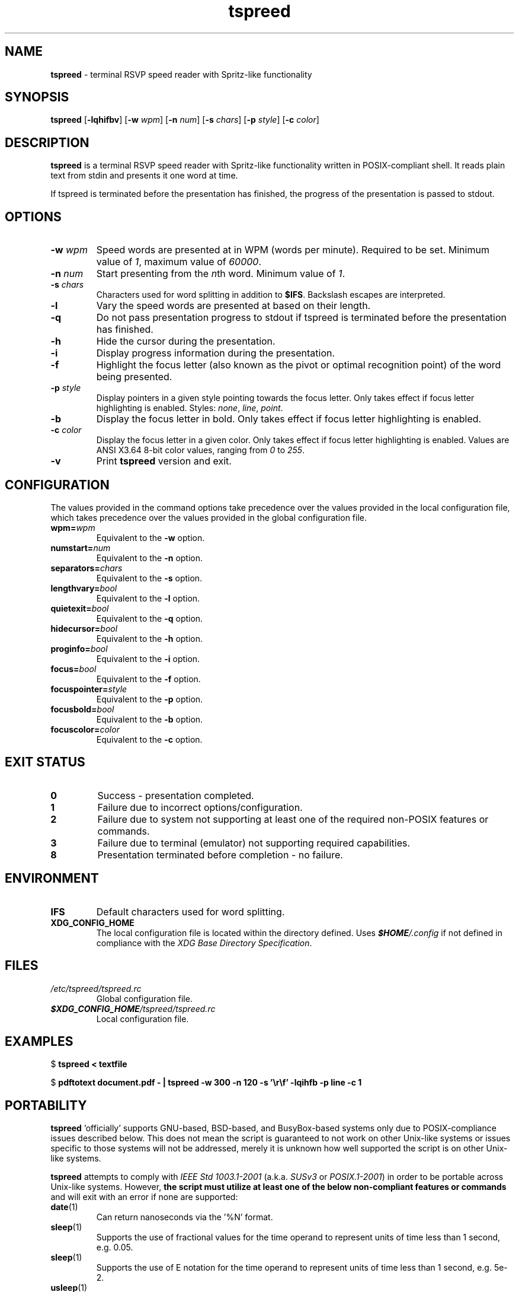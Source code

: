 .TH tspreed 1 2022-07-05

.SH NAME
\fBtspreed\fR \- terminal RSVP speed reader with Spritz-like functionality

.SH SYNOPSIS
.B tspreed
[\fB\-lqhifbv\fR]
[\fB\-w\fR \fIwpm\fR]
[\fB\-n\fR \fInum\fR]
[\fB\-s\fR \fIchars\fR]
[\fB\-p\fR \fIstyle\fR]
[\fB\-c\fR \fIcolor\fR]

.SH DESCRIPTION
\fBtspreed\fR is a terminal RSVP speed reader with Spritz-like functionality written in POSIX-compliant shell. It reads plain text from stdin and presents it one word at time.

If tspreed is terminated before the presentation has finished, the progress of the presentation is passed to stdout.

.SH OPTIONS
.TP
.B -w \fIwpm\fR
Speed words are presented at in WPM (words per minute). Required to be set. Minimum value of \fI1\fR, maximum value of \fI60000\fR.
.TP
.B -n \fInum\fR 
Start presenting from the \fIn\fRth word. Minimum value of \fI1\fR.
.TP
.B -s \fIchars\fR
Characters used for word splitting in addition to \fB$IFS\fR. Backslash escapes are interpreted.
.TP
.B -l
Vary the speed words are presented at based on their length.
.TP
.B -q
Do not pass presentation progress to stdout if tspreed is terminated before the presentation has finished.
.TP
.B -h
Hide the cursor during the presentation.
.TP
.B -i
Display progress information during the presentation.
.TP
.B -f
Highlight the focus letter (also known as the pivot or optimal recognition point) of the word being presented.
.TP
.B -p \fIstyle\fR
Display pointers in a given style pointing towards the focus letter. Only takes effect if focus letter highlighting is enabled. Styles: \fInone\fR, \fIline\fR, \fIpoint\fR.
.TP
.B -b
Display the focus letter in bold. Only takes effect if focus letter highlighting is enabled.
.TP
.B -c \fIcolor\fR
Display the focus letter in a given color. Only takes effect if focus letter highlighting is enabled. Values are ANSI X3.64 8-bit color values, ranging from \fI0\fR to \fI255\fR.
.TP
.B -v
Print \fBtspreed\fR version and exit.

.SH CONFIGURATION
The values provided in the command options take precedence over the values provided in the local configuration file, which takes precedence over the values provided in the global configuration file.
.TP
.B wpm=\fIwpm\fR
Equivalent to the \fB-w\fR option.
.TP
.B numstart=\fInum\fR
Equivalent to the \fB-n\fR option.
.TP
.B separators=\fIchars\fR
Equivalent to the \fB-s\fR option.
.TP
.B lengthvary=\fIbool\fR
Equivalent to the \fB-l\fR option.
.TP
.B quietexit=\fIbool\fR
Equivalent to the \fB-q\fR option.
.TP
.B hidecursor=\fIbool\fR
Equivalent to the \fB-h\fR option.
.TP
.B proginfo=\fIbool\fR
Equivalent to the \fB-i\fR option.
.TP
.B focus=\fIbool\fR
Equivalent to the \fB-f\fR option.
.TP
.B focuspointer=\fIstyle\fR
Equivalent to the \fB-p\fR option.
.TP
.B focusbold=\fIbool\fR
Equivalent to the \fB-b\fR option.
.TP
.B focuscolor=\fIcolor\fR
Equivalent to the \fB-c\fR option.

.SH EXIT STATUS
.TP
.B 0
Success - presentation completed.
.TP
.B 1
Failure due to incorrect options/configuration.
.TP
.B 2
Failure due to system not supporting at least one of the required non-POSIX features or commands.
.TP
.B 3
Failure due to terminal (emulator) not supporting required capabilities.
.TP
.B 8
Presentation terminated before completion - no failure.

.SH ENVIRONMENT
.TP
.B IFS
Default characters used for word splitting.
.TP
.B XDG_CONFIG_HOME
The local configuration file is located within the directory defined. Uses \f(BI$HOME\fI/.config\fR if not defined in compliance with the \fIXDG Base Directory Specification\fR.

.SH FILES
.TP
.I /etc/tspreed/tspreed.rc
Global configuration file.
.TP
.I \f(BI$XDG_CONFIG_HOME\fI/tspreed/tspreed.rc
Local configuration file.

.SH EXAMPLES
.P
$ \fBtspreed < textfile\fR
.P
$ \fBpdftotext document.pdf - | tspreed -w 300 -n 120 -s '\\r\\f' -lqihfb -p line -c 1\fR

.SH PORTABILITY
\fBtspreed\fR 'officially' supports GNU-based, BSD-based, and BusyBox-based systems only due to POSIX-compliance issues described below. This does not mean the script is guaranteed to not work on other Unix-like systems or issues specific to those systems will not be addressed, merely it is unknown how well supported the script is on other Unix-like systems.

\fBtspreed\fR attempts to comply with \fIIEEE Std 1003.1-2001\fR (a.k.a. \fISUSv3\fR or \fIPOSIX.1-2001\fR) in order to be portable across Unix-like systems. However, \fBthe script must utilize at least one of the below non-compliant features or commands\fR and will exit with an error if none are supported:

.TP
\fBdate\fR(1)
Can return nanoseconds via the '%N' format.
.TP
\fBsleep\fR(1)
Supports the use of fractional values for the time operand to represent units of time less than 1 second, e.g. 0.05.
.TP
\fBsleep\fR(1)
Supports the use of E notation for the time operand to represent units of time less than 1 second, e.g. 5e-2.
.TP
\fBusleep\fR(1)

.P
The script utilizes terminal capabilities via \fBtput\fR(1), but will fall back to the following where possible if those capabilities fail:

.TP
\fIANSI X3.64\fR escape codes
For terminal styling and cursor movement
.TP
\fB$COLUMNS\fR, \fB$LINES\fR
For determining terminal size. Will fall back to 80 columns and/or 24 lines if one or both of the environmental variables are not defined.

.SH SEE ALSO
\fBdate\fR(1), \fBsleep\fR(1), \fBusleep\fR(1), \fBterminfo\fR(5)

.SH STANDARDS
.TP
IEEE Std 1003.1-2001
.TP
ANSI X3.64
.TP
XDG Base Directory Specification

.SH BUGS
Bugs and issues can be reported on GitHub or GitLab.
.TP
<https://github.com/n-ivkovic/tspreed/issues>
.TP
<https://gitlab.com/n-ivkovic/tspreed/issues>

.SH AUTHORS
Nicholas Ivkovic <https://nivkovic.net>.

.SH COPYRIGHT
Copyright (c) 2022 Nicholas Ivkovic.

Licensed under the GNU General Public License version 3 or later. See ./LICENSE, or <https://gnu.org/licenses/gpl.html> if more recent, for details.

This is free software: you are free to change and redistribute it. There is NO WARRANTY, to the extent permitted by law.
